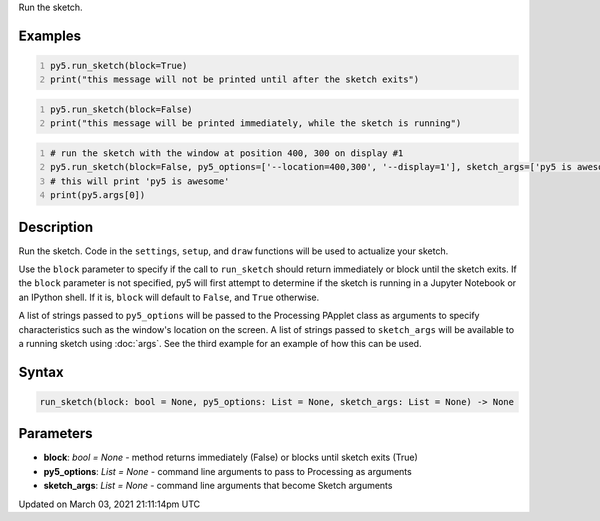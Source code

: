 .. title: run_sketch()
.. slug: run_sketch
.. date: 2021-03-03 21:11:14 UTC+00:00
.. tags:
.. category:
.. link:
.. description: py5 run_sketch() documentation
.. type: text

Run the sketch.

Examples
========

.. raw:: html

    <div class="example-table">

.. raw:: html

    <div class="example-row"><div class="example-cell-image">

.. raw:: html

    </div><div class="example-cell-code">

.. code:: python
    :number-lines:

    py5.run_sketch(block=True)
    print("this message will not be printed until after the sketch exits")

.. raw:: html

    </div></div>

.. raw:: html

    <div class="example-row"><div class="example-cell-image">

.. raw:: html

    </div><div class="example-cell-code">

.. code:: python
    :number-lines:

    py5.run_sketch(block=False)
    print("this message will be printed immediately, while the sketch is running")

.. raw:: html

    </div></div>

.. raw:: html

    <div class="example-row"><div class="example-cell-image">

.. raw:: html

    </div><div class="example-cell-code">

.. code:: python
    :number-lines:

    # run the sketch with the window at position 400, 300 on display #1
    py5.run_sketch(block=False, py5_options=['--location=400,300', '--display=1'], sketch_args=['py5 is awesome'])
    # this will print 'py5 is awesome'
    print(py5.args[0])

.. raw:: html

    </div></div>

.. raw:: html

    </div>

Description
===========

Run the sketch. Code in the ``settings``, ``setup``, and ``draw`` functions will be used to actualize your sketch.

Use the ``block`` parameter to specify if the call to ``run_sketch`` should return immediately or block until the sketch exits. If the ``block`` parameter is not specified, py5 will first attempt to determine if the sketch is running in a Jupyter Notebook or an IPython shell. If it is, ``block`` will default to ``False``, and ``True`` otherwise.

A list of strings passed to ``py5_options`` will be passed to the Processing PApplet class as arguments to specify characteristics such as the window's location on the screen. A list of strings passed to ``sketch_args`` will be available to a running sketch using :doc:`args`. See the third example for an example of how this can be used.

Syntax
======

.. code:: python

    run_sketch(block: bool = None, py5_options: List = None, sketch_args: List = None) -> None

Parameters
==========

* **block**: `bool = None` - method returns immediately (False) or blocks until sketch exits (True)
* **py5_options**: `List = None` - command line arguments to pass to Processing as arguments
* **sketch_args**: `List = None` - command line arguments that become Sketch arguments


Updated on March 03, 2021 21:11:14pm UTC


